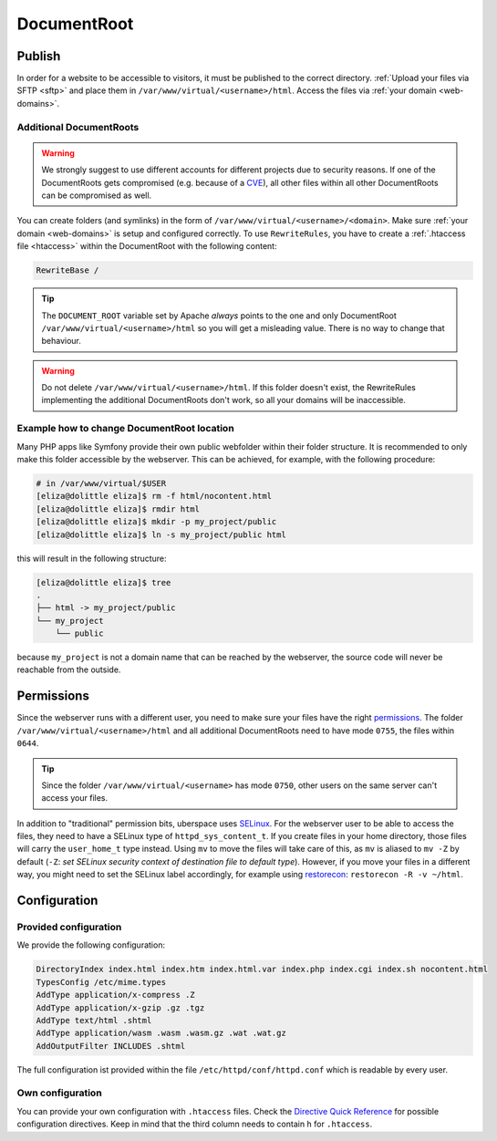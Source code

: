 .. _docroot:

############
DocumentRoot
############

Publish
=======

In order for a website to be accessible to visitors, it must be published to the correct directory. :ref:`Upload your files via SFTP <sftp>` and place them in ``/var/www/virtual/<username>/html``. Access the files via :ref:`your domain <web-domains>`.

.. _additionaldocroot:

Additional DocumentRoots
------------------------

.. warning:: We strongly suggest to use different accounts for different projects due to security reasons. If one of the DocumentRoots gets compromised (e.g. because of a `CVE <http://www.cvedetails.com/product/4096/Wordpress-Wordpress.html?vendor_id=2337>`_), all other files within all other DocumentRoots can be compromised as well.

You can create folders (and symlinks) in the form of ``/var/www/virtual/<username>/<domain>``. Make sure :ref:`your domain <web-domains>` is setup and configured correctly. To use ``RewriteRules``, you have to create a :ref:`.htaccess file <htaccess>` within the DocumentRoot with the following content:

.. code-block:: ini

  RewriteBase /

.. tip:: The ``DOCUMENT_ROOT`` variable set by Apache *always* points to the one and only DocumentRoot ``/var/www/virtual/<username>/html`` so you will get a misleading value. There is no way to change that behaviour.

.. warning:: Do not delete ``/var/www/virtual/<username>/html``. If this folder doesn't exist, the RewriteRules implementing the additional DocumentRoots don't work, so all your domains will be inaccessible.

Example how to change DocumentRoot location
-------------------------------------------

Many PHP apps like Symfony provide their own public webfolder within their folder structure. It is recommended to only make this folder accessible by the webserver. This can be achieved, for example, with the following procedure:

.. code-block:: console

  # in /var/www/virtual/$USER
  [eliza@dolittle eliza]$ rm -f html/nocontent.html
  [eliza@dolittle eliza]$ rmdir html
  [eliza@dolittle eliza]$ mkdir -p my_project/public
  [eliza@dolittle eliza]$ ln -s my_project/public html

this will result in the following structure:

.. code-block:: console
  
  [eliza@dolittle eliza]$ tree
  .
  ├── html -> my_project/public
  └── my_project
      └── public

because ``my_project`` is not a domain name that can be reached by the webserver, the source code will never be reachable from the outside.

Permissions
===========

Since the webserver runs with a different user, you need to make sure your files have the right `permissions <https://en.wikipedia.org/wiki/Chmod>`_. The folder ``/var/www/virtual/<username>/html`` and all additional DocumentRoots need to have mode ``0755``, the files within ``0644``.

.. tip:: Since the folder ``/var/www/virtual/<username>`` has mode ``0750``, other users on the same server can't access your files.

In addition to "traditional" permission bits, uberspace uses `SELinux <https://en.wikipedia.org/wiki/Security-Enhanced_Linux>`_. For the webserver user to be able to access the files, they need to have a SELinux type of ``httpd_sys_content_t``. If you create files in your home directory, those files will carry the ``user_home_t`` type instead. Using ``mv`` to move the files will take care of this, as ``mv`` is aliased to ``mv -Z`` by default (``-Z``: *set SELinux security context of destination file to default type*). However, if you move your files in a different way, you might need to set the SELinux label accordingly, for example using `restorecon <https://linux.die.net/man/8/restorecon>`_: ``restorecon -R -v ~/html``.

Configuration
=============

Provided configuration
----------------------

We provide the following configuration:

.. code-block:: ini

  DirectoryIndex index.html index.htm index.html.var index.php index.cgi index.sh nocontent.html
  TypesConfig /etc/mime.types
  AddType application/x-compress .Z
  AddType application/x-gzip .gz .tgz
  AddType text/html .shtml
  AddType application/wasm .wasm .wasm.gz .wat .wat.gz
  AddOutputFilter INCLUDES .shtml

The full configuration ist provided within the file ``/etc/httpd/conf/httpd.conf`` which is readable by every user.

Own configuration
-----------------
.. _htaccess:

You can provide your own configuration with ``.htaccess`` files. Check the `Directive Quick Reference <http://httpd.apache.org/docs/2.4/mod/quickreference.html>`_ for possible configuration directives. Keep in mind that the third column needs to contain ``h`` for ``.htaccess``.
